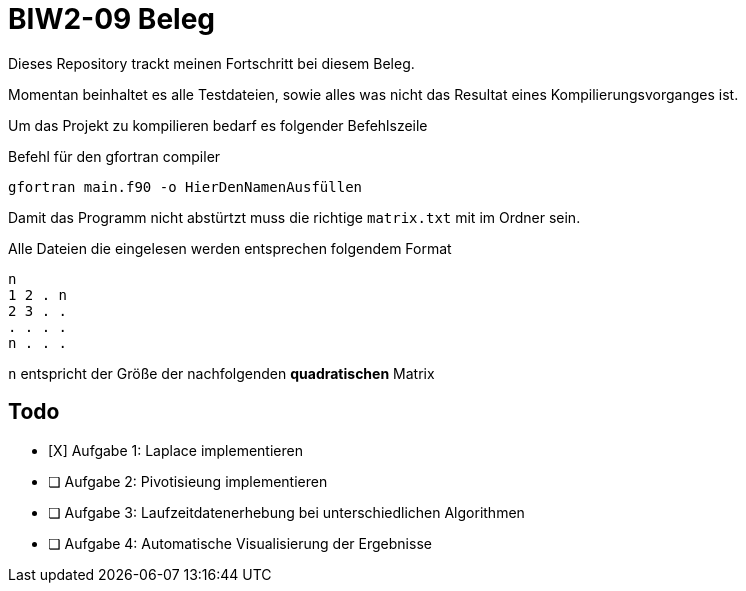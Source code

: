 = BIW2-09 Beleg

Dieses Repository trackt meinen Fortschritt bei diesem Beleg.

Momentan beinhaltet es alle Testdateien, sowie alles was nicht das Resultat eines Kompilierungsvorganges ist.

Um das Projekt zu kompilieren bedarf es folgender Befehlszeile

.Befehl für den gfortran compiler
[source,bash]
----
gfortran main.f90 -o HierDenNamenAusfüllen
----

Damit das Programm nicht abstürtzt muss die richtige `matrix.txt` mit im Ordner sein.

Alle Dateien die eingelesen werden entsprechen folgendem Format

[source]
----
n
1 2 . n
2 3 . .
. . . .
n . . .
----

`n` entspricht der Größe der nachfolgenden **quadratischen** Matrix

== Todo

- [X] Aufgabe 1: Laplace implementieren
- [ ] Aufgabe 2: Pivotisieung implementieren
- [ ] Aufgabe 3: Laufzeitdatenerhebung bei unterschiedlichen Algorithmen
- [ ] Aufgabe 4: Automatische Visualisierung der Ergebnisse
